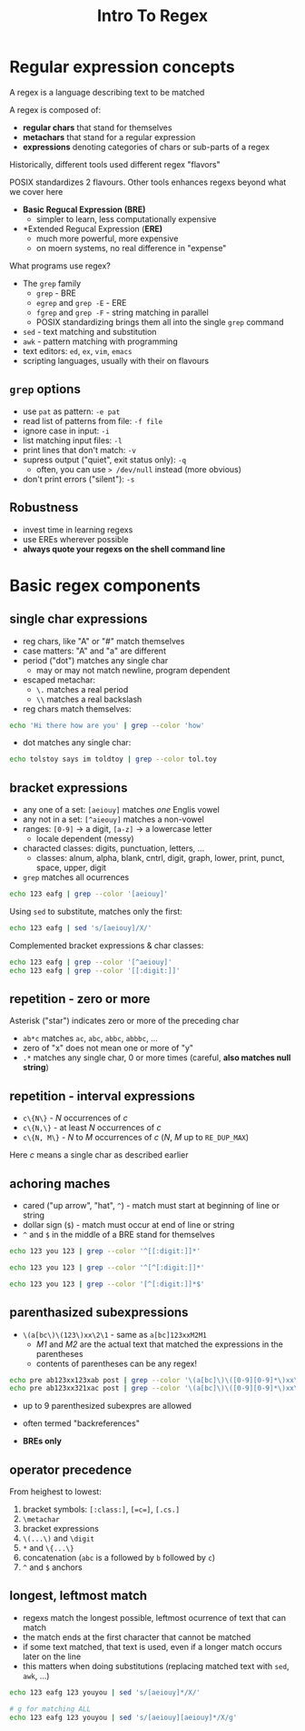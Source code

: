 #+title: Intro To Regex
#+index: 8
#+breadcrumbs: index:/index.html
#+source: https://youtu.be/fAgz66M4aNc?si=ybChoNNggXGZmo8U

* Regular expression concepts
A regex is a language describing text to be matched

A regex is composed of:
+ *regular chars* that stand for themselves
+ *metachars* that stand for a regular expression
+ *expressions* denoting categories of chars or sub-parts of a regex

Historically, different tools used different regex "flavors"

POSIX standardizes 2 flavours.
Other tools enhances regexs beyond what we cover here

+ *Basic Regucal Expression (BRE)*
  - simpler to learn, less computationally expensive
+ *Extended Regucal Expression (*ERE)*
  - much more powerful, more expensive
  - on moern systems, no real difference in "expense"

What programs use regex?
+ The =grep= family
  - =grep= - BRE
  - =egrep= and =grep -E= - ERE
  - =fgrep= and =grep -F= - string matching in parallel
  - POSIX standardizing brings them all into the single =grep= command
+ =sed= - text matching and substitution
+ =awk= - pattern matching with programming
+ text editors: =ed=, =ex=, =vim=, =emacs=
+ scripting languages, usually with their on flavours

** =grep= options
+ use =pat= as pattern: =-e pat=
+ read list of patterns from file: =-f file=
+ ignore case in input: =-i=
+ list matching input files: =-l=
+ print lines that don't match: =-v=
+ supress output ("quiet", exit status only): =-q=
  - often, you can use => /dev/null= instead (more obvious)
+ don't print errors ("silent"): =-s=

** Robustness
+ invest time in learning regexs
+ use EREs wherever possible
+ *always quote your regexs on the shell command line*

* Basic regex components
** single char expressions
+ reg chars, like "A" or "#" match themselves
+ case matters: "A" and "a" are different
+ period ("dot") matches any single char
  - may or may not match newline, program dependent
+ escaped metachar:
  - =\.= matches a real period
  - =\\= matches a real backslash

+ reg chars match themselves:
#+begin_src bash
echo 'Hi there how are you' | grep --color 'how'
#+end_src

#+RESULTS:
: Hi there how are you

+ dot matches any single char:
#+begin_src bash
echo tolstoy says im toldtoy | grep --color tol.toy
#+end_src

#+RESULTS:
: tolstoy says im toldtoy

** bracket expressions
+ any one of a set: =[aeiouy]= matches /one/ Englis vowel
+ any not in a set: =[^aieouy]= matches a non-vowel
+ ranges: =[0-9]= -> a digit, =[a-z]= -> a lowercase letter
  - locale dependent (messy)
+ characted classes: digits, punctuation, letters, ...
  - classes: alnum, alpha, blank, cntrl, digit, graph, lower, print, punct, space, upper, digit

+ =grep= matches all ocurrences
#+begin_src bash
echo 123 eafg | grep --color '[aeiouy]'
#+end_src

#+RESULTS:
: 123 eafg

Using =sed= to substitute, matches only the first:
#+begin_src bash
echo 123 eafg | sed 's/[aeiouy]/X/'
#+end_src

#+RESULTS:
: 123 Xafg

Complemented bracket expressions & char classes:
#+begin_src bash :results ouput verbatim
echo 123 eafg | grep --color '[^aeiouy]'
echo 123 eafg | grep --color '[[:digit:]]'
#+end_src

#+RESULTS:
: 123 eafg
: 123 eafg


** repetition - zero or more
Asterisk ("star") indicates zero or more of the preceding char

+ =ab*c= matches =ac=, =abc=, =abbc=,  =abbbc=, ...
+ zero of "x" does not mean one or more of "y"
+ =.*= matches any single char, 0 or more times (careful, *also matches null string*)

** repetition - interval expressions
+ =c\{N\}= - /N/ occurrences of /c/
+ =c\{N,\}= - at least /N/ occurrences of /c/
+ =c\{N, M\}= - /N/ to /M/ occurrences of /c/ (/N/, /M/ up to =RE_DUP_MAX=)

Here /c/ means a single char as described earlier

** achoring maches
+ cared ("up arrow", "hat", =^=) - match must start at beginning of line or string
+ dollar sign (=$=) - match must occur at end of line or string
+ =^= and =$= in the middle of a BRE stand for themselves

#+begin_src bash :results output verbatim
echo 123 you 123 | grep --color '^[[:digit:]]*'

echo 123 you 123 | grep --color '^[^[:digit:]]*'

echo 123 you 123 | grep --color '[^[:digit:]]*$'
#+end_src

#+RESULTS:
: 123 you 123
: 123 you 123

** parenthasized subexpressions
+ =\(a[bc\)\(123\)xx\2\1= - same as =a[bc]123xxM2M1=
  - /M1/ and /M2/ are the actual text that matched the expressions in the parentheses
  - contents of parentheses can be any regex!

#+begin_src bash
echo pre ab123xx123xab post | grep --color '\(a[bc]\)\([0-9][0-9]*\)xx\2x\1'
echo pre ab123xx321xac post | grep --color '\(a[bc]\)\([0-9][0-9]*\)xx\2x\1'
#+end_src

#+RESULTS:
: pre ab123xx123xab post

+ up to 9 parenthesized subexpres are allowed

+ often termed "backreferences"

+ *BREs only*

** operator precedence
From heighest to lowest:
1. bracket symbols: =[:class:]=, =[=c=]=, =[.cs.]=
2. =\metachar=
3. bracket expressions
4. =\(...\)= and =\digit=
5. =*= and =\{...\}=
6. concatenation (=abc= is a followed by =b= followed by =c=)
7. =^= and =$= anchors

** longest, leftmost match
+ regexs match the longest possible, leftmost ocurrence of text that can match
+ the match ends at the first character that cannot be matched
+ if some text matched, that text is used, even if a longer match occurs later on the line
+ this matters when doing substitutions (replacing matched text with =sed=, =awk=, ...)

#+begin_src bash :results output verbatim
echo 123 eafg 123 youyou | sed 's/[aeiouy]*/X/'

# g for matching ALL
echo 123 eafg 123 youyou | sed 's/[aeiouy][aeiouy]*/X/g'
#+end_src

#+RESULTS:
: X123 eafg 123 youyou
: 123 Xfg 123 X
